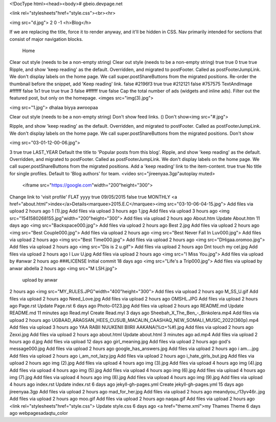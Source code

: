 <!DocType html><head><body># gbeio.devpage.net

<link rel="stylesheets"href="style.css"><br><hr>

<img src="d.jpg">
2
0 -1  <h>Blog</h>

If we are replacing the title, force it to render anyway, and it'll be hidden in CSS.
Nav primarily intended for sections that consist of major navigation blocks.
 Home
Clear out style (needs to be a non-empty string)
Clear out style (needs to be a non-empty string)
true true 0 true true
Ripple, and show 'keep reading' as the default.
Overridden, and migrated to postFooter. Called as postFooterJumpLink. We don't display labels on the home page. We call super.postShareButtons from the migrated positions. Re-order the thumbnail before the snippet, add 'Keep reading' link.
false #2196f3 true true #212121 false #757575 TextAndImage #ffffff false 1x1 true true true 3 false #ffffff true false Cap the total number of ads (widgets and inline ads). Filter out the featured post, but only on the homepage.
<imges src="img(3).jpg">

<img src="1.jpg">
dhalaa biyya awroopaa

Clear out style (needs to be a non-empty string) Don't show feed links.
()
Don't show<img src="#.jpg">

Ripple, and show 'keep reading' as the default.
Overridden, and migrated to postFooter. Called as postFooterJumpLink. We don't display labels on the home page.
We call super.postShareButtons from the migrated positions.
Don't show

<img src="03-01-12-00-06.jpg">


3 true true LAST_YEAR Default the title to 'Popular posts from this blog'.
Ripple, and show 'keep reading' as the default.
Overridden, and migrated to postFooter. Called as postFooterJumpLink. We don't display labels on the home page. We call super.postShareButtons from the migrated positions. Add a 'keep reading' link to the item-content.
true true
No title for single profiles. Default to 'Blog authors' for team.
<video src="jireenyaa.3gp"autoplay muted>
 <iframe src="https://google.com"width="200"height="300">
Change link to 'visit profile'
FLAT yyyy true 09/05/2015 false true MONTHLY
<a href="about.html">index</a>Details<marquee>2015.E.C</marquee><img src="03-10-06-04-15.jpg">
Add files via upload
2 hours ago
1 (1).jpg
Add files via upload
3 hours ago
1.jpg
Add files via upload
3 hours ago
<img src="1541580268155.jpg"width="200"height="300">
Add files via upload
2 hours ago
About.htm
Update About.htm
11 days ago
<img src="Backspace000.jpg">
Add files via upload
2 hours ago
Best 2.jpg
Add files via upload
2 hours ago
<img src="Best Couple000.jpg">
Add files via upload
2 hours ago
<img src="Best Never Fall In Luv000.jpg">
Add files via upload
2 hours ago
<img src="Best Time000.jpg">
Add files via upload
2 hours ago
<img src="DHigaa.oromoo.jpg">
Add files via upload
2 hours ago
<img src="Dis is 2 u.gif">
Add files via upload
2 hours ago
Dnt touch my cel.jpg
Add files via upload
2 hours ago
I Luv U.jpg
Add files via upload
2 hours ago
<img src="I Miss You.jpg">
Add files via upload by #anwar
2 hours ago
###LICENSE
Initial commit
18 days ago
<img src="Life's a Trip000.jpg">
Add files via upload by anwar abdella 
2 hours ago
<img src="M LSH.jpg">
 upload by anwar 
2 hours ago
<img src="MY_RULES.JPG"width="400"height="300">
Add files via upload
2 hours ago
M_SS_U.gif
Add files via upload
2 hours ago
Need_Love.jpg
Add files via upload
2 hours ago
OMSHL.JPG
Add files via upload
2 hours ago
Page.rst
Update Page.rst
6 days ago
Photo-0123.jpg
Add files via upload
2 hours ago
README.md
Update README.md
11 minutes ago
Read.myl
Create Read.myl
3 days ago
Sheebah_X_The_Ben_-_Binkolera.mp4
Add files via upload
2 hours ago
UGBAAD_ARAGSAN_HEES_CUSUB_MACALIN_CAASHAQ_NEW_SOMALI_MUSIC_2022(360p).mp4
Add files via upload
3 hours ago
YAA RABII NUUKENII BIIRII AAKANA(%¤+%#).jpg
Add files via upload
2 hours ago
Zexxi.jpg
Add files via upload
2 hours ago
about.html
Update about.html
3 minutes ago
ad.mp4
Add files via upload
2 hours ago
d.jpg
Add files via upload
12 days ago
girl_meaning.jpg
Add files via upload
2 hours ago
god's message000.jpg
Add files via upload
2 hours ago
google_has_answers.jpg
Add files via upload
2 hours ago
i am....jpg
Add files via upload
2 hours ago
i_am_not_lazy.jpg
Add files via upload
2 hours ago
i_hate_girls_but.jpg
Add files via upload
2 hours ago
img (2).jpg
Add files via upload
4 hours ago
img (3).jpg
Add files via upload
4 hours ago
img (4).jpg
Add files via upload
4 hours ago
img (5).jpg
Add files via upload
4 hours ago
img (6).jpg
Add files via upload
4 hours ago
img (7).jpg
Add files via upload
4 hours ago
img (8).jpg
Add files via upload
4 hours ago
img (9).jpg
Add files via upload
4 hours ago
index.rst
Update index.rst
6 days ago
jekyll-gh-pages.yml
Create jekyll-gh-pages.yml
15 days ago
jireenyaa.3gp
Add files via upload
2 hours ago
mad_for_her.jpg
Add files via upload
2 hours ago
meandyou_r13yv46r..jpg
Add files via upload
2 hours ago
moo.gif
Add files via upload
2 hours ago
naqaa.gif
Add files via upload
2 hours ago
<link rel="stylesheets"href="style.css">
Update style.css
6 days ago
<a href="theme.xml">my Thames
Theme
6 days ago
webpagesadaqtu_color

